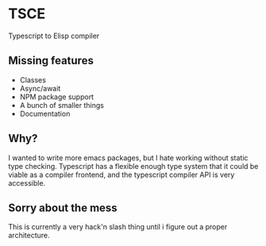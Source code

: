 * TSCE

Typescript to Elisp compiler

** Missing features

- Classes
- Async/await
- NPM package support
- A bunch of smaller things
- Documentation

** Why?
I wanted to write more emacs packages, but I hate working without static type checking. Typescript has a flexible enough type system that it could be viable as a compiler frontend, and the typescript compiler API is very accessible.

** Sorry about the mess

This is currently a very hack'n slash thing until i figure out a proper architecture.
